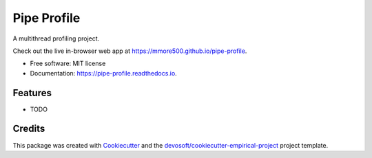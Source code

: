 ============
Pipe Profile
============


.. image:: https://img.shields.io/travis/mmore500/pipe-profile.svg
        :target: https://travis-ci.org/mmore500/pipe-profile

.. image:: https://readthedocs.org/projects/pipe-profile/badge/?version=latest
        :target: https://pipe-profile.readthedocs.io/en/latest/?badge=latest
        :alt: Documentation Status


A multithread profiling project.

Check out the live in-browser web app at `https://mmore500.github.io/pipe-profile`_.


* Free software: MIT license
* Documentation: https://pipe-profile.readthedocs.io.


Features
--------

* TODO

Credits
-------

This package was created with Cookiecutter_ and the `devosoft/cookiecutter-empirical-project`_ project template.


.. _`https://mmore500.github.io/pipe-profile`: https://mmore500.github.io/pipe-profile
.. _Cookiecutter: https://github.com/audreyr/cookiecutter
.. _`devosoft/cookiecutter-empirical-project`: https://github.com/devosoft/cookiecutter-empirical-project

